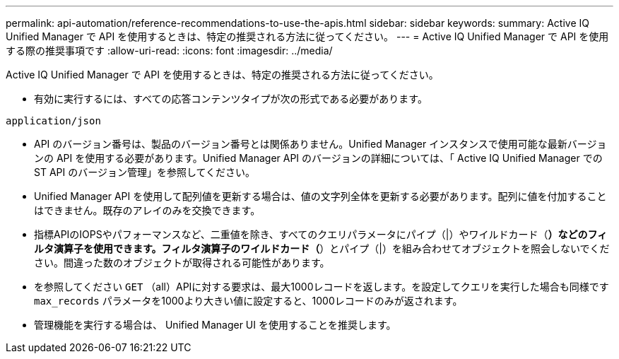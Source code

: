 ---
permalink: api-automation/reference-recommendations-to-use-the-apis.html 
sidebar: sidebar 
keywords:  
summary: Active IQ Unified Manager で API を使用するときは、特定の推奨される方法に従ってください。 
---
= Active IQ Unified Manager で API を使用する際の推奨事項です
:allow-uri-read: 
:icons: font
:imagesdir: ../media/


[role="lead"]
Active IQ Unified Manager で API を使用するときは、特定の推奨される方法に従ってください。

* 有効に実行するには、すべての応答コンテンツタイプが次の形式である必要があります。


[listing]
----
application/json
----
* API のバージョン番号は、製品のバージョン番号とは関係ありません。Unified Manager インスタンスで使用可能な最新バージョンの API を使用する必要があります。Unified Manager API のバージョンの詳細については、「 Active IQ Unified Manager での ST API のバージョン管理」を参照してください。
* Unified Manager API を使用して配列値を更新する場合は、値の文字列全体を更新する必要があります。配列に値を付加することはできません。既存のアレイのみを交換できます。
* 指標APIのIOPSやパフォーマンスなど、二重値を除き、すべてのクエリパラメータにパイプ（|）やワイルドカード（*）などのフィルタ演算子を使用できます。フィルタ演算子のワイルドカード（*）とパイプ（|）を組み合わせてオブジェクトを照会しないでください。間違った数のオブジェクトが取得される可能性があります。
* を参照してください `GET` （all）APIに対する要求は、最大1000レコードを返します。を設定してクエリを実行した場合も同様です `max_records` パラメータを1000より大きい値に設定すると、1000レコードのみが返されます。
* 管理機能を実行する場合は、 Unified Manager UI を使用することを推奨します。

